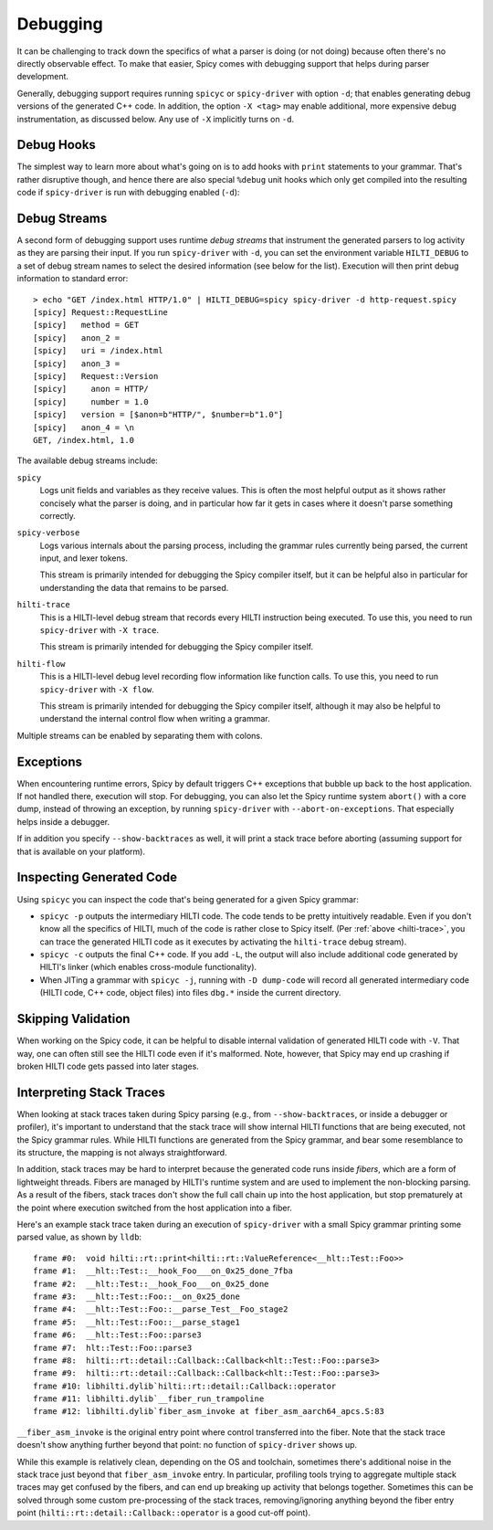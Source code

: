 
.. _debugging:

=========
Debugging
=========

It can be challenging to track down the specifics of what a parser is
doing (or not doing) because often there's no directly observable
effect. To make that easier, Spicy comes with debugging support that
helps during parser development.

Generally, debugging support requires running ``spicyc`` or
``spicy-driver`` with option ``-d``; that enables generating debug
versions of the generated C++ code. In addition, the option ``-X
<tag>`` may enable additional, more expensive debug instrumentation,
as discussed below. Any use of ``-X`` implicitly turns on ``-d``.

Debug Hooks
===========

The simplest way to learn more about what's going on is to add hooks
with ``print`` statements to your grammar. That's rather disruptive
though, and hence there are also special ``%debug`` unit hooks which
only get compiled into the resulting code if ``spicy-driver`` is run
with debugging enabled (``-d``):

.. spicy-code:: debug-hooks.spicy

    module Test;

    public type test = unit {
        a: /1234/ %debug {
            print self.a;
        }

        b: /567890/;

        on b %debug { print self.b; }
    };


.. spicy-output:: debug-hooks.spicy 1
    :exec: printf "1234567890" | spicy-driver -d %INPUT
    :show-with: debugging.spicy

.. spicy-output:: debug-hooks.spicy 2
    :exec: printf "1234567890" | spicy-driver %INPUT
    :show-with: debugging.spicy

Debug Streams
=============

A second form of debugging support uses runtime *debug streams* that
instrument the generated parsers to log activity as they are parsing
their input. If you run ``spicy-driver`` with ``-d``, you can set the
environment variable ``HILTI_DEBUG`` to a set of debug stream names to
select the desired information (see below for the list). Execution
will then print debug information to standard error::

    > echo "GET /index.html HTTP/1.0" | HILTI_DEBUG=spicy spicy-driver -d http-request.spicy
    [spicy] Request::RequestLine
    [spicy]   method = GET
    [spicy]   anon_2 =
    [spicy]   uri = /index.html
    [spicy]   anon_3 =
    [spicy]   Request::Version
    [spicy]     anon = HTTP/
    [spicy]     number = 1.0
    [spicy]   version = [$anon=b"HTTP/", $number=b"1.0"]
    [spicy]   anon_4 = \n
    GET, /index.html, 1.0

The available debug streams include:

``spicy``
    Logs unit fields and variables as they receive values. This is
    often the most helpful output as it shows rather concisely what
    the parser is doing, and in particular how far it gets in cases
    where it doesn't parse something correctly.

``spicy-verbose``
    Logs various internals about the parsing process, including the
    grammar rules currently being parsed, the current input, and lexer
    tokens.

    This stream is primarily intended for debugging the Spicy compiler
    itself, but it can be helpful also in particular for understanding
    the data that remains to be parsed.

.. _hilti-trace:

``hilti-trace``
    This is a HILTI-level debug stream that records every HILTI
    instruction being executed. To use this, you need to run
    ``spicy-driver`` with ``-X trace``.

    This stream is primarily intended for debugging the Spicy
    compiler itself.

``hilti-flow``
    This is a HILTI-level debug level recording flow information like
    function calls. To use this, you need to run ``spicy-driver`` with
    ``-X flow``.

    This stream is primarily intended for debugging the Spicy compiler
    itself, although it may also be helpful to understand the internal
    control flow when writing a grammar.

Multiple streams can be enabled by separating them with colons.

Exceptions
==========

When encountering runtime errors, Spicy by default triggers C++
exceptions that bubble up back to the host application. If not handled
there, execution will stop. For debugging, you can also let the Spicy
runtime system ``abort()`` with a core dump, instead of throwing an
exception, by running ``spicy-driver`` with ``--abort-on-exceptions``.
That especially helps inside a debugger.

If in addition you specify ``--show-backtraces`` as well, it will
print a stack trace before aborting (assuming support for that is
available on your platform).

Inspecting Generated Code
=========================

Using ``spicyc`` you can inspect the code that's being generated for a
given Spicy grammar:

- ``spicyc -p`` outputs the intermediary HILTI code. The code tends to
  be pretty intuitively readable. Even if you don't know all the
  specifics of HILTI, much of the code is rather close to Spicy
  itself. (Per :ref:`above <hilti-trace>`, you can trace the generated
  HILTI code as it executes by activating the ``hilti-trace`` debug
  stream).

- ``spicyc -c`` outputs the final C++ code. If you add ``-L``, the
  output will also include additional code generated by HILTI's
  linker (which enables cross-module functionality).

- When JITing a grammar with ``spicyc -j``, running with ``-D
  dump-code`` will record all generated intermediary code (HILTI code,
  C++ code, object files) into files ``dbg.*`` inside the current
  directory.

Skipping Validation
===================

When working on the Spicy code, it can be helpful to disable internal
validation of generated HILTI code with ``-V``. That way, one can
often still see the HILTI code even if it's malformed. Note, however,
that Spicy may end up crashing if broken HILTI code gets passed into
later stages.

Interpreting Stack Traces
=========================

When looking at stack traces taken during Spicy parsing (e.g., from
``--show-backtraces``, or inside a debugger or profiler), it's
important to understand that the stack trace will show internal HILTI
functions that are being executed, not the Spicy grammar rules. While
HILTI functions are generated from the Spicy grammar, and bear some
resemblance to its structure, the mapping is not always
straightforward.

In addition, stack traces may be hard to interpret because the
generated code runs inside *fibers*, which are a form of lightweight
threads. Fibers are managed by HILTI's runtime system and are used to
implement the non-blocking parsing. As a result of the fibers, stack
traces don't show the full call chain up into the host application,
but stop prematurely at the point where execution switched from the
host application into a fiber.

Here's an example stack trace taken during an execution of
``spicy-driver`` with a small Spicy grammar printing some parsed
value, as shown by ``lldb``::

    frame #0:  void hilti::rt::print<hilti::rt::ValueReference<__hlt::Test::Foo>>
    frame #1:  __hlt::Test::__hook_Foo___on_0x25_done_7fba
    frame #2:  __hlt::Test::__hook_Foo___on_0x25_done
    frame #3:  __hlt::Test::Foo::__on_0x25_done
    frame #4:  __hlt::Test::Foo::__parse_Test__Foo_stage2
    frame #5:  __hlt::Test::Foo::__parse_stage1
    frame #6:  __hlt::Test::Foo::parse3
    frame #7:  hlt::Test::Foo::parse3
    frame #8:  hilti::rt::detail::Callback::Callback<hlt::Test::Foo::parse3>
    frame #9:  hilti::rt::detail::Callback::Callback<hlt::Test::Foo::parse3>
    frame #10: libhilti.dylib`hilti::rt::detail::Callback::operator
    frame #11: libhilti.dylib`__fiber_run_trampoline
    frame #12: libhilti.dylib`fiber_asm_invoke at fiber_asm_aarch64_apcs.S:83

``__fiber_asm_invoke`` is the original entry point where control
transferred into the fiber. Note that the stack trace doesn't show
anything further beyond that point: no function of ``spicy-driver``
shows up.

While this example is relatively clean, depending on the OS and
toolchain, sometimes there's additional noise in the stack trace just
beyond that ``fiber_asm_invoke`` entry. In particular, profiling tools
trying to aggregate multiple stack traces may get confused by the
fibers, and can end up breaking up activity that belongs together.
Sometimes this can be solved through some custom pre-processing of the
stack traces, removing/ignoring anything beyond the fiber entry point
(``hilti::rt::detail::Callback::operator`` is a good cut-off point).
